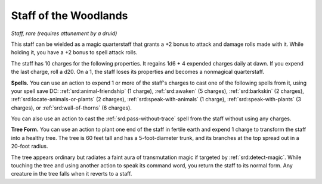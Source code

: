 
.. _srd:staff-of-the-woodlands:

Staff of the Woodlands
------------------------------------------------------


*Staff, rare (requires attunement by a druid)*

This staff can be wielded as a magic quarterstaff that grants a +2 bonus
to attack and damage rolls made with it. While holding it, you have a +2
bonus to spell attack rolls.

The staff has 10 charges for the following properties. It regains 1d6 +
4 expended charges daily at dawn. If you expend the last charge, roll a
d20. On a 1, the staff loses its properties and becomes a nonmagical
quarterstaff.

**Spells.** You can use an action to expend 1 or more of the staff's
charges to cast one of the following spells from it, using your spell
save DC: :ref:`srd:animal-friendship` (1 charge), :ref:`srd:awaken` (5 charges),
:ref:`srd:barkskin` (2 charges), :ref:`srd:locate-animals-or-plants` (2 charges), :ref:`srd:speak-with-animals`
(1 charge), :ref:`srd:speak-with-plants` (3 charges), or :ref:`srd:wall-of-thorns` (6 charges).

You can also use an action to cast the :ref:`srd:pass-without-trace` spell from
the staff without using any charges.

**Tree Form.** You can use an action to plant one end
of the staff in fertile earth and expend 1 charge to transform the staff
into a healthy tree. The tree is 60 feet tall and has a
5-foot-diameter trunk, and its branches at the top spread out in a
20-foot radius.

The tree appears ordinary but radiates a faint aura of transmutation
magic if targeted by :ref:`srd:detect-magic`. While touching the tree and using
another action to speak its command word, you return the staff to its
normal form. Any creature in the tree falls when it reverts to a staff.

